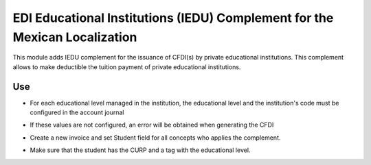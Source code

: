 EDI Educational Institutions (IEDU) Complement for the Mexican Localization
===========================================================================

This module adds IEDU complement for the issuance of CFDI(s) by private educational institutions. This complement allows to make deductible the tuition payment of private educational institutions.

Use
---
- For each educational level managed in the institution, the educational level
  and the institution's code must be configured in the account journal

.. image:: l10n_mx_edi_iedu/static/src/img/journals.png
   :align: center
   :width: 200pt

.. image:: l10n_mx_edi_iedu/static/src/img/education_levels.png
   :align: center
   :width: 200pt

- If these values are not configured, an error will be obtained when generating the CFDI

.. image:: l10n_mx_edi_iedu/static/src/img/error.png
   :align: center
   :width: 200pt

- Create a new invoice and set Student field for all concepts who applies the complement.

.. image:: https://drive.google.com/uc?export=&id=1sTVtF8RcHo-hKK9CCa-lqAVVq0IkAPq4

- Make sure that the student has the CURP and a tag with the educational level.

.. image:: https://drive.google.com/uc?export=&id=1si4sRqbJPiE9fFQp8F7h-pi21Z2tKv-v
